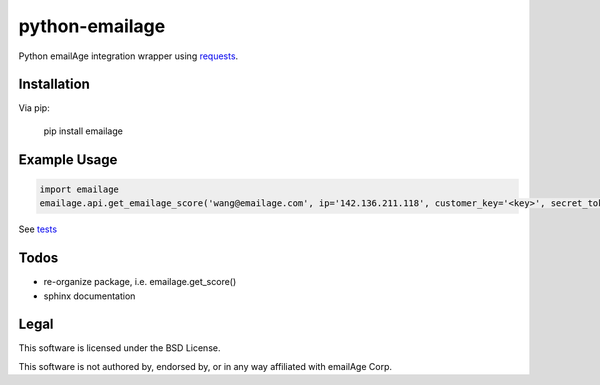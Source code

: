python-emailage
====================

.. image:: https://travis-ci.org/radzhome/python-emailage.svg?branch=master
    :target: https://travis-ci.org/radzhome/python-emailage

Python emailAge integration wrapper using `requests <https://github.com/kennethreitz/requests>`_.


Installation
------------

Via pip:

    pip install emailage

Example Usage
-------------

.. code:: python

    import emailage
    emailage.api.get_emailage_score('wang@emailage.com', ip='142.136.211.118', customer_key='<key>', secret_token='<token>')

See `tests <tests/>`_

Todos
----

* re-organize package, i.e. emailage.get_score()
* sphinx documentation

Legal
-----

This software is licensed under the BSD License.

This software is not authored by, endorsed by, or in any way affiliated with
emailAge Corp.

